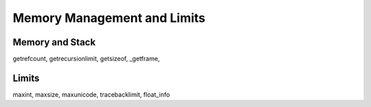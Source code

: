 ============================
Memory Management and Limits
============================

Memory and Stack
================

getrefcount, getrecursionlimit, getsizeof, _getframe, 

Limits
======

maxint, maxsize, maxunicode, tracebacklimit, float_info

